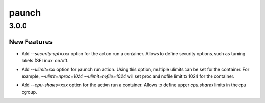 ======
paunch
======

.. _paunch_3.0.0:

3.0.0
=====

.. _paunch_3.0.0_New Features:

New Features
------------

.. releasenotes/notes/Add-security-opt-76c14c9b39d35d3e.yaml @ 9b8c252b75572b8b4b80c419de913d11c7236983

- Add `--security-opt=xxx` option for the action run a container. Allows to
  define security options, such as turning labels (SELinux) on/off.

.. releasenotes/notes/add-ulimit-option-30dbd38044d26208.yaml @ 9348078452965b54ef5337913ac602e4194b7796

- Add `--ulimit=xxx` option for paunch run action. Using
  this option, multiple ulimits can be set for the container.
  For example, `--ulimit=nproc=1024 --ulimit=nofile=1024` will
  set proc and nofile limit to 1024 for the container.

.. releasenotes/notes/cgroups-cpu-shares-038ced471b862b4e.yaml @ 4a4f43ac36c3edc2645c8fff5cf783415ea3f1cf

- Add `--cpu-shares=xxx` option for the action run a container. Allows to
  define upper `cpu.shares` limits in the cpu cgroup.

